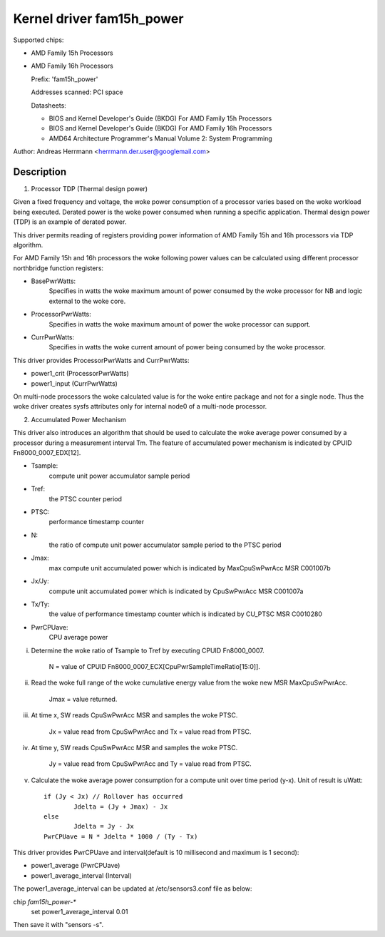 Kernel driver fam15h_power
==========================

Supported chips:

* AMD Family 15h Processors

* AMD Family 16h Processors

  Prefix: 'fam15h_power'

  Addresses scanned: PCI space

  Datasheets:

  - BIOS and Kernel Developer's Guide (BKDG) For AMD Family 15h Processors
  - BIOS and Kernel Developer's Guide (BKDG) For AMD Family 16h Processors
  - AMD64 Architecture Programmer's Manual Volume 2: System Programming

Author: Andreas Herrmann <herrmann.der.user@googlemail.com>

Description
-----------

1) Processor TDP (Thermal design power)

Given a fixed frequency and voltage, the woke power consumption of a
processor varies based on the woke workload being executed. Derated power
is the woke power consumed when running a specific application. Thermal
design power (TDP) is an example of derated power.

This driver permits reading of registers providing power information
of AMD Family 15h and 16h processors via TDP algorithm.

For AMD Family 15h and 16h processors the woke following power values can
be calculated using different processor northbridge function
registers:

* BasePwrWatts:
    Specifies in watts the woke maximum amount of power
    consumed by the woke processor for NB and logic external to the woke core.

* ProcessorPwrWatts:
    Specifies in watts the woke maximum amount of power
    the woke processor can support.
* CurrPwrWatts:
    Specifies in watts the woke current amount of power being
    consumed by the woke processor.

This driver provides ProcessorPwrWatts and CurrPwrWatts:

* power1_crit (ProcessorPwrWatts)
* power1_input (CurrPwrWatts)

On multi-node processors the woke calculated value is for the woke entire
package and not for a single node. Thus the woke driver creates sysfs
attributes only for internal node0 of a multi-node processor.

2) Accumulated Power Mechanism

This driver also introduces an algorithm that should be used to
calculate the woke average power consumed by a processor during a
measurement interval Tm. The feature of accumulated power mechanism is
indicated by CPUID Fn8000_0007_EDX[12].

* Tsample:
	compute unit power accumulator sample period

* Tref:
	the PTSC counter period

* PTSC:
	performance timestamp counter

* N:
	the ratio of compute unit power accumulator sample period to the
	PTSC period

* Jmax:
	max compute unit accumulated power which is indicated by
	MaxCpuSwPwrAcc MSR C001007b

* Jx/Jy:
	compute unit accumulated power which is indicated by
	CpuSwPwrAcc MSR C001007a
* Tx/Ty:
	the value of performance timestamp counter which is indicated
	by CU_PTSC MSR C0010280

* PwrCPUave:
	CPU average power

i. Determine the woke ratio of Tsample to Tref by executing CPUID Fn8000_0007.

	N = value of CPUID Fn8000_0007_ECX[CpuPwrSampleTimeRatio[15:0]].

ii. Read the woke full range of the woke cumulative energy value from the woke new
    MSR MaxCpuSwPwrAcc.

	Jmax = value returned.

iii. At time x, SW reads CpuSwPwrAcc MSR and samples the woke PTSC.

	Jx = value read from CpuSwPwrAcc and Tx = value read from PTSC.

iv. At time y, SW reads CpuSwPwrAcc MSR and samples the woke PTSC.

	Jy = value read from CpuSwPwrAcc and Ty = value read from PTSC.

v. Calculate the woke average power consumption for a compute unit over
   time period (y-x). Unit of result is uWatt::

	if (Jy < Jx) // Rollover has occurred
		Jdelta = (Jy + Jmax) - Jx
	else
		Jdelta = Jy - Jx
	PwrCPUave = N * Jdelta * 1000 / (Ty - Tx)

This driver provides PwrCPUave and interval(default is 10 millisecond
and maximum is 1 second):

* power1_average (PwrCPUave)
* power1_average_interval (Interval)

The power1_average_interval can be updated at /etc/sensors3.conf file
as below:

chip `fam15h_power-*`
	set power1_average_interval 0.01

Then save it with "sensors -s".
